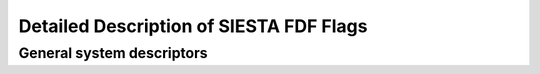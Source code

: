 Detailed Description of SIESTA FDF Flags
========================================


General system descriptors
--------------------------
